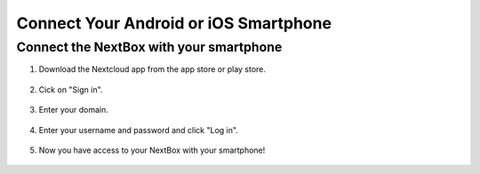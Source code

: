 Connect Your Android or iOS Smartphone 
======================================


Connect the NextBox with your smartphone
----------------------------------------

1. Download the Nextcloud app from the app store or play store.

.. figure:: /nextbox/images/gettingstarted/sp_1.jpg
   :alt: imgsp1
   :scale: 30 %

2. Cick on "Sign in".

.. figure:: /nextbox/images/gettingstarted/sp_2.jpg
   :alt: imgsp2
   :scale: 30 %

3. Enter your domain.

.. figure:: /nextbox/images/gettingstarted/sp_3.jpg
   :alt: imgsp3
   :scale: 30 % 

4. Enter your username and password and click "Log in".

.. figure:: /nextbox/images/gettingstarted/sp_4.jpg
   :alt: imgsp4
   :scale: 30 %

5. Now you have access to your NextBox with your smartphone! 

.. figure:: /nextbox/images/gettingstarted/sp_5.jpg
   :alt: imgsp5
   :scale: 30 %


